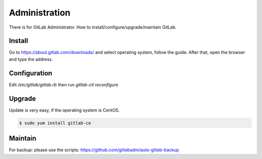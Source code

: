 Administration
===============

There is for GitLab Administrator. How to install/configure/upgrade/maintain GitLab.


Install
--------

Go to https://about.gitlab.com/downloads/ and select operating system, follow the guide.
After that, open the browser and type the address.


Configuration
-------------

Edit `/etc/gitlab/gitlab.rb` then run `gitlab-ctl reconfigure`

Upgrade
--------

Update is very easy, if the operating system is CentOS.

.. code-block:: bash

  $ sudo yum install gitlab-ce

Maintain
---------

For backup: please use the scripts: https://github.com/gitlabadm/auto-gitlab-backup
